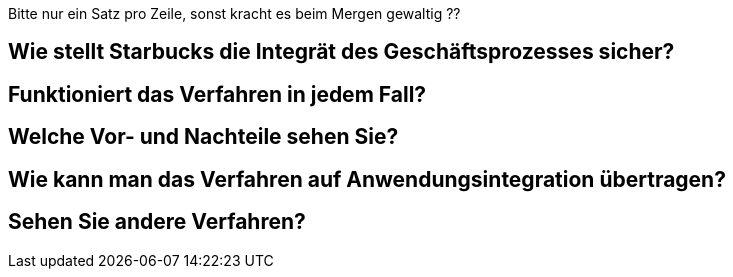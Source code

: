 Bitte nur ein Satz pro Zeile, sonst kracht es beim Mergen gewaltig ??

== Wie stellt Starbucks die Integrät des Geschäftsprozesses sicher?

== Funktioniert das Verfahren in jedem Fall?

== Welche Vor- und Nachteile sehen Sie?

== Wie kann man das Verfahren auf Anwendungsintegration übertragen?

== Sehen Sie andere Verfahren?
